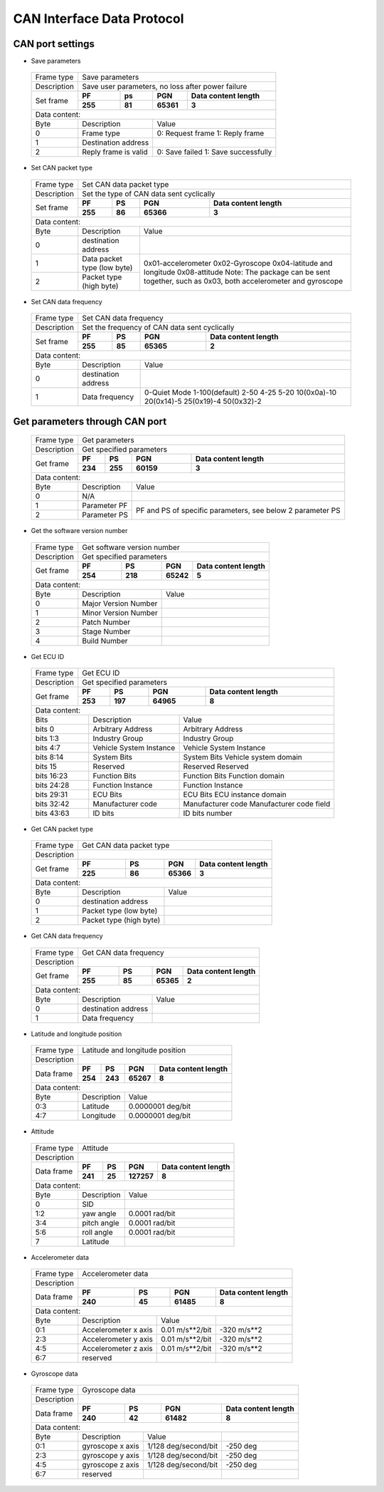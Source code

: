 CAN Interface Data Protocol
=============================

CAN port settings
~~~~~~~~~~~~~~~~~

- Save parameters

 +-------------+--------------------------------------------------------------------------+
 | Frame type  |  Save parameters                                                         |
 +-------------+--------------------------------------------------------------------------+
 | Description | Save user parameters, no loss after power failure                        |
 +-------------+-------------+-------------+-------------+--------------------------------+
 | Set frame   |    **PF**   |   **ps**    |    **PGN**  | **Data content length**        |
 +             +-------------+-------------+-------------+--------------------------------+
 |             |  **255**    |  **81**     |  **65361**  |        **3**                   |
 +-------------+-------------+-------------+-------------+--------------------------------+
 |Data content:                                                                           |
 +-------+---------------------------------+----------------------------------------------+
 | Byte  |          Description            |       Value                                  |
 +-------+---------------------------------+----------------------------------------------+
 |   0   |     Frame type                  |     0: Request frame 1: Reply frame          |
 +-------+---------------------------------+----------------------------------------------+
 |   1   |     Destination address         |                                              |
 +-------+---------------------------------+----------------------------------------------+
 |   2   |   Reply frame is valid          | 0: Save failed 1: Save successfully          |
 +-------+---------------------------------+----------------------------------------------+

- Set CAN packet type

 +-------------+--------------------------------------------------------------------------+
 | Frame type  |  Set CAN data packet type                                                |
 +-------------+--------------------------------------------------------------------------+
 | Description | Set the type of CAN data sent cyclically                                 |
 +-------------+-------------+-------------+-------------+--------------------------------+
 | Set frame   |    **PF**   |  **PS**     | **PGN**     | **Data content length**        |
 +             +-------------+-------------+-------------+--------------------------------+
 |             |  **255**    |  **86**     |  **65366**  |        **3**                   |
 +-------------+-------------+-------------+-------------+--------------------------------+
 |Data content:                                                                           |
 +-------+---------------------------------+----------------------------------------------+
 | Byte  |          Description            |       Value                                  |
 +-------+---------------------------------+----------------------------------------------+
 |   0   |     destination address         |                                              |
 +-------+---------------------------------+----------------------------------------------+
 |   1   |  Data packet type (low byte)    |0x01-accelerometer   0x02-Gyroscope           |
 +-------+---------------------------------+0x04-latitude and longitude 0x08-attitude     +  
 |   2   |  Packet type (high byte)        |Note: The package can be sent together, such  |
 |       |                                 |as 0x03, both accelerometer and gyroscope     |
 +-------+---------------------------------+----------------------------------------------+

- Set CAN data frequency

 +-------------+--------------------------------------------------------------------------+
 | Frame type  |  Set CAN data frequency                                                  |
 +-------------+--------------------------------------------------------------------------+
 | Description |  Set the frequency of CAN data sent cyclically                           |
 +-------------+-------------+-------------+-------------+--------------------------------+
 | Set frame   |    **PF**   |  **PS**     | **PGN**     | **Data content length**        |
 +             +-------------+-------------+-------------+--------------------------------+
 |             |  **255**    |  **85**     |  **65365**  |        **2**                   |
 +-------------+-------------+-------------+-------------+--------------------------------+
 |Data content:                                                                           |
 +-------+---------------------------------+----------------------------------------------+
 | Byte  |          Description            |       Value                                  |
 +-------+---------------------------------+----------------------------------------------+
 |   0   |     destination address         |                                              |
 +-------+---------------------------------+----------------------------------------------+
 |   1   |        Data frequency           |0-Quiet Mode  1-100(default)  2-50  4-25 5-20 |
 |       |                                 |10(0x0a)-10  20(0x14)-5  25(0x19)-4 50(0x32)-2|
 +-------+---------------------------------+----------------------------------------------+

Get parameters through CAN port
~~~~~~~~~~~~~~~~~~~~~~~~~~~~~~~

 +-------------+--------------------------------------------------------------------------+
 | Frame type  |  Get parameters                                                          |
 +-------------+--------------------------------------------------------------------------+
 | Description |  Get specified parameters                                                |
 +-------------+-------------+-------------+-------------+--------------------------------+
 | Get frame   |    **PF**   |  **PS**     | **PGN**     | **Data content length**        |
 +             +-------------+-------------+-------------+--------------------------------+
 |             |  **234**    |  **255**    |  **60159**  |        **3**                   |
 +-------------+-------------+-------------+-------------+--------------------------------+
 |Data content:                                                                           |
 +-------+---------------------------------+----------------------------------------------+
 | Byte  |          Description            |       Value                                  |
 +-------+---------------------------------+----------------------------------------------+
 |   0   |     N/A                         |                                              |
 +-------+---------------------------------+----------------------------------------------+
 |   1   |       Parameter PF              |PF and PS of specific parameters, see below 2 |
 +-------+---------------------------------+parameter PS                                  +
 |   2   |       Parameter PS              |                                              |
 +-------+---------------------------------+----------------------------------------------+

- Get the software version number

 +-------------+--------------------------------------------------------------------------+
 | Frame type  |  Get software version number                                             |
 +-------------+--------------------------------------------------------------------------+
 | Description |  Get specified parameters                                                |
 +-------------+-------------+-------------+-------------+--------------------------------+
 | Get frame   |    **PF**   |  **PS**     | **PGN**     | **Data content length**        |
 +             +-------------+-------------+-------------+--------------------------------+
 |             |  **254**    |  **218**    |  **65242**  |        **5**                   |
 +-------------+-------------+-------------+-------------+--------------------------------+
 |Data content:                                                                           |
 +-------+---------------------------------+----------------------------------------------+
 | Byte  |          Description            |       Value                                  |
 +-------+---------------------------------+----------------------------------------------+
 |   0   |  Major Version Number           |                                              |
 +-------+---------------------------------+----------------------------------------------+
 |   1   |  Minor Version Number           |                                              |
 +-------+---------------------------------+----------------------------------------------+
 |   2   |  Patch Number                   |                                              |
 +-------+---------------------------------+----------------------------------------------+
 |   3   |  Stage Number                   |                                              |
 +-------+---------------------------------+----------------------------------------------+
 |   4   |  Build Number                   |                                              |
 +-------+---------------------------------+----------------------------------------------+

- Get ECU ID

 +-------------+---------------------------------------------------------------------------------+
 | Frame type  |  Get ECU ID                                                                     |
 +-------------+---------------------------------------------------------------------------------+
 | Description |  Get specified parameters                                                       |
 +-------------+-------------+-------------+-------------+---------------------------------------+
 | Get frame   |    **PF**   |  **PS**     | **PGN**     | **Data content length**               |
 +             +-------------+-------------+-------------+---------------------------------------+
 |             |  **253**    |  **197**    |  **64965**  |        **8**                          |
 +-------------+-------------+-------------+-------------+---------------------------------------+
 |Data content:                                                                                  |
 +--------------+---------------------------------+----------------------------------------------+
 | Bits         |          Description            |       Value                                  |
 +--------------+---------------------------------+----------------------------------------------+
 |bits 0        |  Arbitrary Address              |   Arbitrary Address                          |
 +--------------+---------------------------------+----------------------------------------------+
 |bits 1:3      |  Industry Group                 |   Industry Group                             |
 +--------------+---------------------------------+----------------------------------------------+
 |bits 4:7      |  Vehicle System Instance        |   Vehicle System Instance                    |
 +--------------+---------------------------------+----------------------------------------------+
 |bits 8:14     |  System Bits                    |   System Bits Vehicle system domain          |
 +--------------+---------------------------------+----------------------------------------------+
 |bits 15       |  Reserved                       |   Reserved Reserved                          |
 +--------------+---------------------------------+----------------------------------------------+
 |bits 16:23    |  Function Bits                  |   Function Bits Function domain              |
 +--------------+---------------------------------+----------------------------------------------+
 |bits 24:28    |  Function Instance              |   Function Instance                          |
 +--------------+---------------------------------+----------------------------------------------+
 |bits 29:31    |  ECU Bits                       |   ECU Bits ECU instance domain               |
 +--------------+---------------------------------+----------------------------------------------+
 |bits 32:42    |  Manufacturer code              | Manufacturer code Manufacturer code field    |
 +--------------+---------------------------------+----------------------------------------------+
 |bits 43:63    |  ID bits                        |    ID bits number                            |
 +--------------+---------------------------------+----------------------------------------------+

- Get CAN packet type

 +-------------+--------------------------------------------------------------------------+
 | Frame type  |  Get CAN data packet type                                                |
 +-------------+--------------------------------------------------------------------------+
 | Description |                                                                          |
 +-------------+-------------+-------------+-------------+--------------------------------+
 | Get frame   |    **PF**   |  **PS**     | **PGN**     | **Data content length**        |
 +             +-------------+-------------+-------------+--------------------------------+
 |             |  **225**    |  **86**     |  **65366**  |        **3**                   |
 +-------------+-------------+-------------+-------------+--------------------------------+
 |Data content:                                                                           |
 +-------+---------------------------------+----------------------------------------------+
 | Byte  |          Description            |       Value                                  |
 +-------+---------------------------------+----------------------------------------------+
 |   0   |  destination address            |                                              |
 +-------+---------------------------------+----------------------------------------------+
 |   1   |  Packet type (low byte)         |                                              |
 +-------+---------------------------------+----------------------------------------------+
 |   2   |  Packet type (high byte)        |                                              |
 +-------+---------------------------------+----------------------------------------------+

- Get CAN data frequency

 +-------------+--------------------------------------------------------------------------+
 | Frame type  |  Get CAN data frequency                                                  |
 +-------------+--------------------------------------------------------------------------+
 | Description |                                                                          |
 +-------------+-------------+-------------+-------------+--------------------------------+
 | Get frame   |    **PF**   |  **PS**     | **PGN**     | **Data content length**        |
 +             +-------------+-------------+-------------+--------------------------------+
 |             |  **255**    |  **85**     |  **65365**  |        **2**                   |
 +-------------+-------------+-------------+-------------+--------------------------------+
 |Data content:                                                                           |
 +-------+---------------------------------+----------------------------------------------+
 | Byte  |          Description            |       Value                                  |
 +-------+---------------------------------+----------------------------------------------+
 |   0   |     destination address         |                                              |
 +-------+---------------------------------+----------------------------------------------+
 |   1   |        Data frequency           |                                              |
 +-------+---------------------------------+----------------------------------------------+

- Latitude and longitude position

 +-------------+--------------------------------------------------------------------------+
 | Frame type  |  Latitude and longitude position                                         |
 +-------------+--------------------------------------------------------------------------+
 | Description |                                                                          |
 +-------------+-------------+-------------+-------------+--------------------------------+
 | Data frame  |    **PF**   |  **PS**     | **PGN**     | **Data content length**        |
 +             +-------------+-------------+-------------+--------------------------------+
 |             |  **254**    |  **243**    |  **65267**  |        **8**                   |
 +-------------+-------------+-------------+-------------+--------------------------------+
 |Data content:                                                                           |
 +-------+---------------------------------+----------------------------------------------+
 | Byte  |          Description            |       Value                                  |
 +-------+---------------------------------+----------------------------------------------+
 |  0:3  |     Latitude                    |  0.0000001 deg/bit                           |
 +-------+---------------------------------+----------------------------------------------+
 |  4:7  |     Longitude                   |  0.0000001 deg/bit                           |
 +-------+---------------------------------+----------------------------------------------+

- Attitude

 +-------------+--------------------------------------------------------------------------+
 | Frame type  |  Attitude                                                                |
 +-------------+--------------------------------------------------------------------------+
 | Description |                                                                          |
 +-------------+-------------+-------------+-------------+--------------------------------+
 | Data frame  |    **PF**   |  **PS**     | **PGN**     | **Data content length**        |
 +             +-------------+-------------+-------------+--------------------------------+
 |             |  **241**    |  **25**     | **127257**  |        **8**                   |
 +-------------+-------------+-------------+-------------+--------------------------------+
 |Data content:                                                                           |
 +-------+---------------------------------+----------------------------------------------+
 | Byte  |          Description            |       Value                                  |
 +-------+---------------------------------+----------------------------------------------+
 |  0    |     SID                         |                                              |
 +-------+---------------------------------+----------------------------------------------+
 |  1:2  |     yaw angle                   |  0.0001 rad/bit                              |
 +-------+---------------------------------+----------------------------------------------+
 |  3:4  |     pitch angle                 |  0.0001 rad/bit                              |
 +-------+---------------------------------+----------------------------------------------+
 |  5:6  |     roll angle                  |  0.0001 rad/bit                              |
 +-------+---------------------------------+----------------------------------------------+
 |  7    |     Latitude                    |                                              |
 +-------+---------------------------------+----------------------------------------------+

- Accelerometer data

 +-------------+--------------------------------------------------------------------------+
 | Frame type  |  Accelerometer data                                                      |
 +-------------+--------------------------------------------------------------------------+
 | Description |                                                                          |
 +-------------+-------------+-------------+-------------+--------------------------------+
 | Data frame  |    **PF**   |  **PS**     | **PGN**     | **Data content length**        |
 +             +-------------+-------------+-------------+--------------------------------+
 |             |  **240**    |  **45**     |  **61485**  |        **8**                   |
 +-------------+-------------+-------------+-------------+--------------------------------+
 |Data content:                                                                           |
 +-------+------------------------+------------------------------+------------------------+
 | Byte  |          Description   |       Value                  |                        |
 +-------+------------------------+------------------------------+------------------------+
 |  0:1  | Accelerometer x axis   | 0.01 m/s**2/bit              |    -320 m/s**2         |
 +-------+------------------------+------------------------------+------------------------+
 |  2:3  | Accelerometer y axis   | 0.01 m/s**2/bit              |    -320 m/s**2         |
 +-------+------------------------+------------------------------+------------------------+
 |  4:5  | Accelerometer z axis   | 0.01 m/s**2/bit              |    -320 m/s**2         |
 +-------+------------------------+------------------------------+------------------------+
 |  6:7  |     reserved           |                              |                        |
 +-------+------------------------+------------------------------+------------------------+
 
- Gyroscope data

 +-------------+--------------------------------------------------------------------------+
 | Frame type  |  Gyroscope data                                                          |
 +-------------+--------------------------------------------------------------------------+
 | Description |                                                                          |
 +-------------+-------------+-------------+-------------+--------------------------------+
 | Data frame  |    **PF**   |  **PS**     | **PGN**     | **Data content length**        |
 +             +-------------+-------------+-------------+--------------------------------+
 |             |  **240**    |  **42**     |  **61482**  |        **8**                   |
 +-------------+-------------+-------------+-------------+--------------------------------+
 |Data content:                                                                           |
 +-------+------------------------+------------------------------+------------------------+
 | Byte  |          Description   |       Value                  |                        |
 +-------+------------------------+------------------------------+------------------------+
 |  0:1  | gyroscope x axis       | 1/128 deg/second/bit         |    -250 deg            |
 +-------+------------------------+------------------------------+------------------------+
 |  2:3  | gyroscope y axis       | 1/128 deg/second/bit         |    -250 deg            |
 +-------+------------------------+------------------------------+------------------------+
 |  4:5  | gyroscope z axis       | 1/128 deg/second/bit         |    -250 deg            |
 +-------+------------------------+------------------------------+------------------------+
 |  6:7  |     reserved           |                              |                        |
 +-------+------------------------+------------------------------+------------------------+


